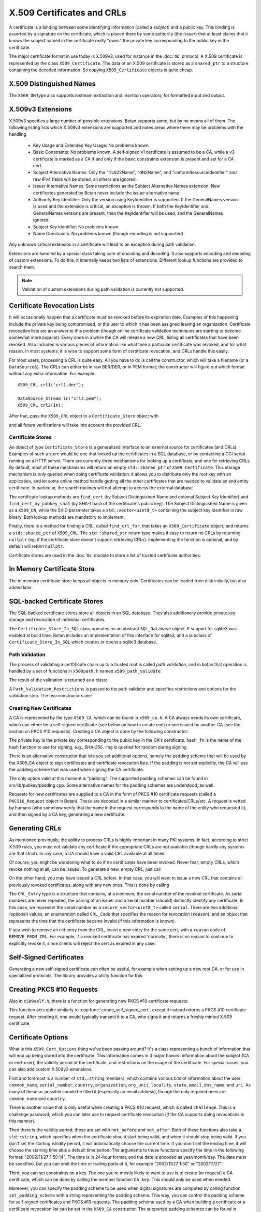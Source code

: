 .. _x509_certificates:

X.509 Certificates and CRLs
=================================

A certificate is a binding between some identifying information
(called a *subject*) and a public key. This binding is asserted by a
signature on the certificate, which is placed there by some authority
(the *issuer*) that at least claims that it knows the subject named in
the certificate really "owns" the private key corresponding to the
public key in the certificate.

The major certificate format in use today is X.509v3, used for instance in the
:doc:`tls` protocol. A X.509 certificate is represented by the class
``X509_Certificate``. The data of an X.509 certificate is stored as a
``shared_ptr`` to a structure containing the decoded information. So copying
``X509_Certificate`` objects is quite cheap.


.. cpp:class:: X509_Certificate

  .. cpp:function:: X509_Certificate(const std::string& filename)

     Load a certificate from a file. PEM or DER is accepted.

  .. cpp:function:: X509_Certificate(const std::vector<uint8_t>& in)

     Load a certificate from a byte string.

  .. cpp:function:: X509_Certificate(DataSource& source)

     Load a certificate from an abstract ``DataSource``.

  .. cpp:function:: X509_DN subject_dn() const

     Returns the distinguished name (DN) of the certificate's subject. This is
     the primary place where information about the subject of the certificate is
     stored. However "modern" information that doesn't fit in the X.500
     framework, such as DNS name, email, IP address, or XMPP address, appears
     instead in the subject alternative name.

  .. cpp:function:: X509_DN issuer_dn() const

     Returns the distinguished name (DN) of the certificate's issuer, ie the CA
     that issued this certificate.

  .. cpp:function:: const AlternativeName& subject_alt_name() const

      Return the subjects alternative name. This is used to store
      values like associated URIs, DNS addresses, and email addresses.

  .. cpp:function:: const AlternativeName& issuer_alt_name() const

      Return alternative names for the issuer.

  .. cpp:function:: std::unique_ptr<Public_Key> load_subject_public_key() const

     Deserialize the stored public key and return a new object. This
     might throw, if it happens that the public key object stored in
     the certificate is malformed in some way, or in the case that the
     public key algorithm used is not supported by the library.

     See :ref:`serializing_public_keys` for more information about what to do
     with the returned object. It may be any type of key, in principle, though
     RSA and ECDSA are most common.

  .. cpp:function:: std::vector<uint8_t> subject_public_key_bits() const

     Return the binary encoding of the subject public key. This value (or a hash of
     it) is used in various protocols, eg for public key pinning.

  .. cpp:function:: AlgorithmIdentifier subject_public_key_algo() const

     Return an algorithm identifier that identifies the algorithm used in the
     subject's public key.

  .. cpp:function:: std::vector<uint8_t> serial_number() const

     Return the certificates serial number. The tuple of issuer DN and
     serial number should be unique.

  .. cpp:function:: std::vector<uint8> raw_subject_dn() const

     Return the binary encoding of the subject DN.

  .. cpp:function:: std::vector<uint8> raw_issuer_dn() const

     Return the binary encoding of the issuer DN.

  .. cpp:function:: X509_Time not_before() const

     Returns the point in time the certificate becomes valid

  .. cpp:function:: X509_Time not_after() const

     Returns the point in time the certificate expires

  .. cpp:function:: const Extensions& v3_extensions() const

     Returns all extensions of this certificate. You can use this
     to examine any extension data associated with the certificate,
     including custom extensions the library doesn't know about.

  .. cpp:function:: std::vector<uint8_t> authority_key_id() const

      Return the authority key id, if set. This is an arbitrary string; in the
      issuing certificate this will be the subject key id.

  .. cpp:function:: std::vector<uint8_t> subject_key_id() const

      Return the subject key id, if set.

  .. cpp:function:: bool allowed_extended_usage(const OID& usage) const

      Return true if and only if the usage OID appears in the extended key usage
      extension. Also will return true if the extended key usage extension is
      not used in the current certificate.

  .. cpp:function: std::vector<OID> extended_key_usage() const

      Return the list of extended key usages. May be empty.

  .. cpp:function:: std::string fingerprint(const std::string& hash_fn = "SHA-1") const

      Return a fingerprint for the certificate, which is basically just a hash
      of the binary contents. Normally SHA-1 or SHA-256 is used, but any hash
      function is allowed.

  .. cpp:function:: Key_Constraints constraints() const

      Returns either an enumeration listing key constraints (what the
      associated key can be used for) or ``NO_CONSTRAINTS`` if the
      relevent extension was not included. Example values are
      ``DIGITAL_SIGNATURE`` and ``KEY_CERT_SIGN``. More than one value
      might be specified.

  .. cpp:function:: bool matches_dns_name(const std::string& name) const

      Check if the certificate's subject alternative name DNS fields
      match ``name``. This function also handles wildcard certificates.

  .. cpp:function:: std::string to_string() const

      Returns a free-form human readable string describing the certificate.

X.509 Distinguished Names
^^^^^^^^^^^^^^^^^^^^^^^^^^^^^^^^^

.. cpp:class:: X509_DN

  .. cpp:function:: bool has_field(const std::string& attr) const

      Returns true if ``get_attribute`` or ``get_first_attribute`` will return a value.

  .. cpp:function:: std::vector<std::string> get_attribute(const std::string& attr) const

      Return all attributes associated with a certain attribute type.

  .. cpp:function:: std::string get_first_attribute(const std::string& attr) const

      Like ``get_attribute`` but returns just the first attribute, or
      empty if the DN has no attribute of the specified type.

  .. cpp:function:: std::multimap<OID, std::string> get_attributes() const

      Get all attributes of the DN. The OID maps to a DN component such as
      2.5.4.10 ("Organization"), and the strings are UTF-8 encoded.

  .. cpp:function:: std::multimap<std::string, std::string> contents() const

      Similar to ``get_attributes``, but the OIDs are decoded to strings.

  .. cpp:function:: void add_attribute(const std::string& key, const std::string& val)

      Add an attribute to a DN.

  .. cpp:function:: void add_attribute(const OID& oid, const std::string& val)

      Add an attribute to a DN using an OID instead of string-valued attribute type.

The ``X509_DN`` type also supports iostream extraction and insertion operators,
for formatted input and output.

X.509v3 Extensions
^^^^^^^^^^^^^^^^^^^^^^^^^^^^^^^^^

X.509v3 specifies a large number of possible extensions. Botan supports some,
but by no means all of them. The following listing lists which X.509v3
extensions are supported and notes areas where there may be problems with the
handling.

 - Key Usage and Extended Key Usage: No problems known.

 - Basic Constraints: No problems known. A self-signed v1 certificate
   is assumed to be a CA, while a v3 certificate is marked as a CA if
   and only if the basic constraints extension is present and set for
   a CA cert.

 - Subject Alternative Names: Only the "rfc822Name", "dNSName", and
   "uniformResourceIdentifier" and raw IPv4 fields will be stored; all
   others are ignored.

 - Issuer Alternative Names: Same restrictions as the Subject
   Alternative Names extension. New certificates generated by Botan
   never include the issuer alternative name.

 - Authority Key Identifier: Only the version using KeyIdentifier is
   supported. If the GeneralNames version is used and the extension is
   critical, an exception is thrown. If both the KeyIdentifier and GeneralNames
   versions are present, then the KeyIdentifier will be used, and the
   GeneralNames ignored.

 - Subject Key Identifier: No problems known.

 - Name Constraints: No problems known (though encoding is not supported).

Any unknown critical extension in a certificate will lead to an
exception during path validation.

Extensions are handled by a special class taking care of encoding
and decoding. It also supports encoding and decoding of custom extensions.
To do this, it internally keeps two lists of extensions. Different lookup
functions are provided to search them.

.. note::

  Validation of custom extensions during path validation is currently not supported.

.. cpp:class:: Extensions

 .. cpp:function:: void add(Certificate_Extension* extn, bool critical = false)

     Adds a new extension to the extensions object. If an extension of the same
     type already exists, ``extn`` will replace it. If ``critical`` is true the
     extension will be marked as critical in the encoding.

 .. cpp:function:: bool add_new(Certificate_Extension* extn, bool critical = false)

    Like ``add`` but an existing extension will not be replaced. Returns true if the
    extension was used, false if an extension of the same type was already in place.

 .. cpp:function:: void replace(Certificate_Extension* extn, bool critical = false)

     Adds an extension to the list or replaces it, if the same
     extension was already added

 .. cpp:function:: std::unique_ptr<Certificate_Extension> get(const OID& oid) const

     Searches for an extension by OID and returns the result

 .. cpp:function:: template<typename T> \
      std::unique_ptr<T> get_raw(const OID& oid)

     Searches for an extension by OID and returns the result.
     Only the unknown extensions, that is, extensions types that are not
     listed above, are searched for by this function.

 .. cpp:function:: std::vector<std::pair<std::unique_ptr<Certificate_Extension>, bool>> extensions() const

     Returns the list of extensions together with the corresponding
     criticality flag. Only contains the supported extension types
     listed above.

 .. cpp:function:: std::map<OID, std::pair<std::vector<uint8_t>, bool>> extensions_raw() const

     Returns the list of extensions as raw, encoded bytes
     together with the corresponding criticality flag.
     Contains all extensions, known as well as unknown extensions.

Certificate Revocation Lists
^^^^^^^^^^^^^^^^^^^^^^^^^^^^^^^^^

It will occasionally happen that a certificate must be revoked before
its expiration date. Examples of this happening include the private
key being compromised, or the user to which it has been assigned
leaving an organization. Certificate revocation lists are an answer to
this problem (though online certificate validation techniques are
starting to become somewhat more popular). Every once in a while the
CA will release a new CRL, listing all certificates that have been
revoked. Also included is various pieces of information like what time
a particular certificate was revoked, and for what reason. In most
systems, it is wise to support some form of certificate revocation,
and CRLs handle this easily.

For most users, processing a CRL is quite easy. All you have to do is
call the constructor, which will take a filename (or a
``DataSource&``). The CRLs can either be in raw BER/DER, or in PEM
format; the constructor will figure out which format without any extra
information. For example::

   X509_CRL crl1("crl1.der");

   DataSource_Stream in("crl2.pem");
   X509_CRL crl2(in);

After that, pass the ``X509_CRL`` object to a ``Certificate_Store`` object
with

.. cpp:function:: void Certificate_Store::add_crl(const X509_CRL& crl)

and all future verifications will take into account the provided CRL.

Certificate Stores
----------------------------------------

An object of type ``Certificate_Store`` is a generalized interface to
an external source for certificates (and CRLs). Examples of such a
store would be one that looked up the certificates in a SQL database,
or by contacting a CGI script running on a HTTP server. There are
currently three mechanisms for looking up a certificate, and one for
retrieving CRLs. By default, most of these mechanisms will return an
empty ``std::shared_ptr`` of ``X509_Certificate``. This storage mechanism
is *only* queried when doing certificate validation: it allows you to
distribute only the root key with an application, and let some online
method handle getting all the other certificates that are needed to
validate an end entity certificate. In particular, the search routines
will not attempt to access the external database.

The certificate lookup methods are ``find_cert`` (by Subject
Distinguished Name and optional Subject Key Identifier) and
``find_cert_by_pubkey_sha1`` (by SHA-1 hash of the certificate's
public key). The Subject Distinguished Name is given as a ``X509_DN``,
while the SKID parameter takes a ``std::vector<uint8_t>`` containing
the subject key identifier in raw binary. Both lookup methods are
mandatory to implement.

Finally, there is a method for finding a CRL, called ``find_crl_for``,
that takes an ``X509_Certificate`` object, and returns a
``std::shared_ptr`` of ``X509_CRL``. The ``std::shared_ptr`` return
type makes it easy to return no CRLs by returning ``nullptr``
(eg, if the certificate store doesn't support retrieving CRLs).
Implementing the function is optional, and by default will return
``nullptr``.

Certificate stores are used in the :doc:`tls` module to store a
list of trusted certificate authorities.

In Memory Certificate Store
^^^^^^^^^^^^^^^^^^^^^^^^^^^^^^^^^^^^^^^^

The in memory certificate store keeps all objects in memory only.
Certificates can be loaded from disk initially, but also added
later.

.. cpp:class:: Certificate_Store_In_Memory

 .. cpp:function:: Certificate_Store_In_Memory(const std::string& dir)

     Attempt to parse all files in ``dir`` (including subdirectories)
     as certificates. Ignores errors.

 .. cpp:function:: Certificate_Store_In_Memory(const X509_Certificate& cert)

     Adds given certificate to the store

 .. cpp:function:: Certificate_Store_In_Memory()

     Create an empty store

 .. cpp:function:: void add_certificate(const X509_Certificate& cert)

     Add a certificate to the store

 .. cpp:function:: void add_certificate(std::shared_ptr<const X509_Certificate> cert)

     Add a certificate already in a shared_ptr to the store

 .. cpp:function:: void add_crl(const X509_CRL& crl)

     Add a certificate revocation list (CRL) to the store.

 .. cpp:function:: void add_crl(std::shared_ptr<const X509_CRL> crl)

     Add a certificate revocation list (CRL) to the store as a shared_ptr

SQL-backed Certificate Stores
^^^^^^^^^^^^^^^^^^^^^^^^^^^^^^^^^^^^^^^^

The SQL-backed certificate stores store all objects in an SQL database. They
also additionally provide private key storage and revocation of individual
certificates.

.. cpp:class:: Certificate_Store_In_SQL

 .. cpp:function:: Certificate_Store_In_SQL(const std::shared_ptr<SQL_Database> db, \
    const std::string& passwd, RandomNumberGenerator& rng, const std::string& table_prefix = "")

     Create or open an existing certificate store from an SQL database.
     The password in ``passwd`` will be used to encrypt private keys.

 .. cpp:function:: bool insert_cert(const X509_Certificate& cert)

     Inserts ``cert`` into the store. Returns `false` if the certificate is
     already known and `true` if insertion was successful.

 .. cpp:function:: remove_cert(const X509_Certificate& cert)

     Removes ``cert`` from the store. Returns `false` if the certificate could not
     be found and `true` if removal was successful.

 .. cpp:function:: std::shared_ptr<const Private_Key> find_key(const X509_Certificate&) const

     Returns the private key for "cert" or an empty shared_ptr if none was found

 .. cpp:function:: std::vector<std::shared_ptr<const X509_Certificate>> \
    find_certs_for_key(const Private_Key& key) const

     Returns all certificates for private key ``key``

 .. cpp:function:: bool insert_key(const X509_Certificate& cert, const Private_Key& key)

     Inserts ``key`` for ``cert`` into the store, returns `false` if the key is
     already known and `true` if insertion was successful.

 .. cpp:function:: void remove_key(const Private_Key& key)

     Removes ``key`` from the store

 .. cpp:function:: void revoke_cert(const X509_Certificate&, CRL_Code, \
    const X509_Time& time = X509_Time())

     Marks ``cert`` as revoked starting from ``time``

 .. cpp:function:: void affirm_cert(const X509_Certificate&)

     Reverses the revokation for ``cert``

 .. cpp:function:: std::vector<X509_CRL> generate_crls() const

     Generates CRLs for all certificates marked as revoked.
     A CRL is returned for each unique issuer DN.

The ``Certificate_Store_In_SQL`` class operates on an abstract ``SQL_Database``
object. If support for sqlite3 was enabled at build time, Botan includes an
implementation of this interface for sqlite3, and a subclass of
``Certificate_Store_In_SQL`` which creates or opens a sqlite3 database.

.. cpp:class:: Certificate_Store_In_SQLite

 .. cpp:function:: Certificate_Store_In_SQLite(const std::string& db_path, \
    const std::string& passwd, RandomNumberGenerator& rng, const std::string& table_prefix = "")

     Create or open an existing certificate store from an sqlite database file.
     The password in ``passwd`` will be used to encrypt private keys. 

Path Validation
----------------------------------------

The process of validating a certfificate chain up to a trusted root is
called `path validation`, and in botan that operation is handled by a
set of functions in ``x509path.h`` named ``x509_path_validate``:

.. cpp:function:: Path_Validation_Result \
   x509_path_validate(const X509_Certificate& end_cert, \
   const Path_Validation_Restrictions& restrictions, \
   const Certificate_Store& store, const std::string& hostname = "", \
   Usage_Type usage = Usage_Type::UNSPECIFIED, \
   std::chrono::system_clock::time_point validation_time = std::chrono::system_clock::now(), \
   std::chrono::milliseconds ocsp_timeout = std::chrono::milliseconds(0), \
   const std::vector<std::shared_ptr<const OCSP::Response>>& ocsp_resp = {})

   The last five parameters are optional. ``hostname`` specifies a hostname which is
   matched against the subject DN in ``end_cert`` according to RFC 6125.
   An empty hostname disables hostname validation.
   ``usage`` specifies key usage restrictions that are compared
   to the key usage fields in `end_cert` according to RFC 5280, if not set to
   ``UNSPECIFIED``. ``validation_time`` allows setting the time point at which all certificates
   are validated. This is really only useful for testing. The default is the
   current system clock's current time. ``ocsp_timeout`` sets the timeout for
   OCSP requests. The default of 0 disables OCSP checks alltogether.
   ``ocsp_resp`` allows adding additional OCSP responses retrieved from outside
   of the path validation. Note that OCSP online checks are done only
   as long as the http_util module was compiled in. Availability of online
   OCSP checks can be checked using the macro BOTAN_HAS_ONLINE_REVOCATION_CHECKS.

   For the different flavours of ``x509_path_validate``, check ``x509path.h``.

The result of the validation is returned as a class:

.. cpp:class:: Path_Validation_Result

   Specifies the result of the validation

  .. cpp:function:: bool successful_validation() const

     Returns true if a certificate path from *end_cert* to a trusted
     root was found and all path validation checks passed.

  .. cpp:function:: std::string result_string() const

     Returns a descriptive string of the validation status (for
     instance "Verified", "Certificate is not yet valid", or
     "Signature error"). This is the string value of
     the `result` function below.

  .. cpp:function:: const X509_Certificate& trust_root() const

     If the validation was successful, returns the certificate which
     is acting as the trust root for *end_cert*.

   .. cpp:function:: const std::vector<X509_Certificate>& cert_path() const

     Returns the full certificate path starting with the end entity
     certificate and ending in the trust root.

  .. cpp:function:: Certificate_Status_Code result() const

     Returns the 'worst' error that occurred during validation. For
     instance, we do not want an expired certificate with an invalid
     signature to be reported to the user as being simply expired (a
     relativly innocuous and common error) when the signature isn't
     even valid.

  .. cpp:function:: const std::vector<std::set<Certificate_Status_Code>>& all_statuses() const

     For each certificate in the chain, returns a set of status which
     indicate all errors which occurred during validation. This is
     primarily useful for diagnostic purposes.

  .. cpp:function:: std::set<std::string> trusted_hashes() const

     Returns the set of all cryptographic hash functions which are
     implicitly trusted for this validation to be correct.


A ``Path_Validation_Restrictions`` is passed to the path
validator and specifies restrictions and options for the validation
step. The two constructors are:

  .. cpp:function:: Path_Validation_Restrictions(bool require_rev, \
                                                 size_t minimum_key_strength, \
                                                 bool ocsp_all_intermediates, \
                                                 const std::set<std::string>& trusted_hashes)

    If `require_rev` is true, then any path without revocation
    information (CRL or OCSP check) is rejected with the code
    `NO_REVOCATION_DATA`. The `minimum_key_strength` parameter
    specifies the minimum strength of public key signature we will
    accept is. The set of hash names `trusted_hashes` indicates which
    hash functions we'll accept for cryptographic signatures.  Any
    untrusted hash will cause the error case `UNTRUSTED_HASH`.

  .. cpp:function:: Path_Validation_Restrictions(bool require_rev = false, \
                                                 size_t minimum_key_strength = 80, \
                                                 bool ocsp_all_intermediates = false)

    A variant of the above with some convenient defaults. The current
    default `minimum_key_strength` of 80 roughly cooresponds to 1024
    bit RSA. The set of trusted hashes is set to all SHA-2 variants,
    and, if `minimum_key_strength` is less than or equal to 80, then
    SHA-1 signatures will also be accepted.

Creating New Certificates
---------------------------------

A CA is represented by the type ``X509_CA``, which can be found in
``x509_ca.h``. A CA always needs its own certificate, which can either
be a self-signed certificate (see below on how to create one) or one
issued by another CA (see the section on PKCS #10 requests). Creating
a CA object is done by the following constructor:

.. cpp:function:: X509_CA::X509_CA(const X509_Certificate& cert, \
                                   const Private_Key& key, \
                                   const std::string& hash_fn, \
                                   RandomNumberGenerator& rng)

The private ``key`` is the private key corresponding to the public key in the
CA's certificate. ``hash_fn`` is the name of the hash function to use
for signing, e.g., `SHA-256`. ``rng`` is queried for random during signing.

There is an alternative constructor that lets you set additional options, namely
the padding scheme that will be used by the X509_CA object to sign certificates
and certificate revocation lists. If the padding is not set explicitly, the CA
will use the padding scheme that was used when signing the CA certificate.

.. cpp:function:: X509_CA::X509_CA(const X509_Certificate& cert, \
                                   const Private_Key& key, \
                                   const std::map<std::string,std::string>& opts, \
                                   const std::string& hash_fn, \
                                   RandomNumberGenerator& rng)

The only option valid at this moment is "padding". The supported padding schemes
can be found in src/lib/pubkey/padding.cpp. Some alternative names for the
padding schemes are understood, as well.

Requests for new certificates are supplied to a CA in the form of PKCS
#10 certificate requests (called a ``PKCS10_Request`` object in
Botan). These are decoded in a similar manner to
certificates/CRLs/etc. A request is vetted by humans (who somehow
verify that the name in the request corresponds to the name of the
entity who requested it), and then signed by a CA key, generating a
new certificate:

.. cpp:function:: X509_Certificate \
   X509_CA::sign_request(const PKCS10_Request& req, \
                         RandomNumberGenerator& rng, \
                         const X509_Time& not_before, \
                         const X509_Time& not_after)

Generating CRLs
^^^^^^^^^^^^^^^^^^^^^^^^^^^^^^^^^

As mentioned previously, the ability to process CRLs is highly
important in many PKI systems. In fact, according to strict X.509
rules, you must not validate any certificate if the appropriate CRLs
are not available (though hardly any systems are that strict). In any
case, a CA should have a valid CRL available at all times.

Of course, you might be wondering what to do if no certificates have
been revoked. Never fear; empty CRLs, which revoke nothing at all, can
be issued. To generate a new, empty CRL, just call

.. cpp:function:: X509_CRL X509_CA::new_crl(RandomNumberGenerator& rng, \
                                            uint32_t next_update = 0)

  This function will return a new, empty CRL. The ``next_update`` parameter is
  the number of seconds before the CRL expires. If it is set to the (default)
  value of zero, then a reasonable default (currently 7 days) will be used.

On the other hand, you may have issued a CRL before. In that case, you will
want to issue a new CRL that contains all previously revoked
certificates, along with any new ones. This is done by calling

.. cpp:function:: X509_CRL X509_CA::update_crl(const X509_CRL& last_crl, \
   std::vector<CRL_Entry> new_entries, RandomNumberGenerator& rng, \
   size_t next_update = 0)

  Where ``last_crl`` is the last CRL this CA issued, and
  ``new_entries`` is a list of any newly revoked certificates. The
  function returns a new ``X509_CRL`` to make available for
  clients.

The ``CRL_Entry`` type is a structure that contains, at a minimum, the serial
number of the revoked certificate. As serial numbers are never repeated, the
pairing of an issuer and a serial number (should) distinctly identify any
certificate. In this case, we represent the serial number as a
``secure_vector<uint8_t>`` called ``serial``. There are two additional (optional)
values, an enumeration called ``CRL_Code`` that specifies the reason for
revocation (``reason``), and an object that represents the time that the
certificate became invalid (if this information is known).

If you wish to remove an old entry from the CRL, insert a new entry for the
same cert, with a ``reason`` code of ``REMOVE_FROM_CRL``. For example, if a
revoked certificate has expired 'normally', there is no reason to continue to
explicitly revoke it, since clients will reject the cert as expired in any
case.

Self-Signed Certificates
^^^^^^^^^^^^^^^^^^^^^^^^^^^^^^^^^

Generating a new self-signed certificate can often be useful, for
example when setting up a new root CA, or for use in specialized
protocols. The library provides a utility function for this:

.. cpp:function:: X509_Certificate create_self_signed_cert( \
   const X509_Cert_Options& opts, const Private_Key& key, \
   const std::string& hash_fn, RandomNumberGenerator& rng)

   Where ``key`` is the private key you wish to use (the public key,
   used in the certificate itself is extracted from the private key),
   and ``opts`` is an structure that has various bits of information
   that will be used in creating the certificate (this structure, and
   its use, is discussed below).

Creating PKCS #10 Requests
^^^^^^^^^^^^^^^^^^^^^^^^^^^^^^^^^

Also in ``x509self.h``, there is a function for generating new PKCS #10
certificate requests:

.. cpp:function:: PKCS10_Request create_cert_req( \
   const X509_Cert_Options& opts, const Private_Key& key, \
   const std::string& hash_fn, RandomNumberGenerator& rng)

This function acts quite similarly to
:cpp:func:`create_self_signed_cert`, except it instead returns a PKCS
#10 certificate request. After creating it, one would typically
transmit it to a CA, who signs it and returns a freshly minted X.509
certificate.

.. cpp:function:: PKCS10_Request PKCS10_Request::create(const Private_Key& key, \
                                   const X509_DN& subject_dn, \
                                   const Extensions& extensions, \
                                   const std::string& hash_fn, \
                                   RandomNumberGenerator& rng, \
                                   const std::string& padding_scheme = "", \
                                   const std::string& challenge = "")

  This function (added in 2.5) is similar to ``create_cert_req`` but allows
  specifying all the parameters directly. In fact ``create_cert_req`` just
  creates the DN and extensions from the options, then uses this call to
  actually create the ``PKCS10_Request`` object.


Certificate Options
^^^^^^^^^^^^^^^^^^^^^^^^^^^^^^^^^

What is this ``X509_Cert_Options`` thing we've been passing around?
It's a class representing a bunch of information that will end up
being stored into the certificate. This information comes in 3 major
flavors: information about the subject (CA or end-user), the validity
period of the certificate, and restrictions on the usage of the
certificate. For special cases, you can also add custom X.509v3
extensions.

First and foremost is a number of ``std::string`` members, which
contains various bits of information about the user: ``common_name``,
``serial_number``, ``country``, ``organization``, ``org_unit``,
``locality``, ``state``, ``email``, ``dns_name``, and ``uri``. As many
of these as possible should be filled it (especially an email
address), though the only required ones are ``common_name`` and
``country``.

There is another value that is only useful when creating a PKCS #10
request, which is called ``challenge``. This is a challenge password,
which you can later use to request certificate revocation (*if* the CA
supports doing revocations in this manner).

Then there is the validity period; these are set with ``not_before``
and ``not_after``. Both of these functions also take a
``std::string``, which specifies when the certificate should start
being valid, and when it should stop being valid. If you don't set the
starting validity period, it will automatically choose the current
time. If you don't set the ending time, it will choose the starting
time plus a default time period. The arguments to these functions
specify the time in the following format: "2002/11/27 1:50:14". The
time is in 24-hour format, and the date is encoded as
year/month/day. The date must be specified, but you can omit the time
or trailing parts of it, for example "2002/11/27 1:50" or
"2002/11/27".

Third, you can set constraints on a key. The one you're mostly likely
to want to use is to create (or request) a CA certificate, which can
be done by calling the member function ``CA_key``. This should only be
used when needed.

Moreover, you can specify the padding scheme to be used when digital signatures
are computed by calling function ``set_padding_scheme`` with a string
representing the padding scheme. This way, you can control the padding scheme
for self-signed certificates and PKCS #10 requests. The padding scheme used by
a CA when building a certificate or a certificate revocation list can be set in
the ``X509_CA`` constructor. The supported padding schemes can be found in
src/lib/pubkey/padding.cpp. Some alternative names for the padding schemes are
understood, as well.

Other constraints can be set by calling the member functions
``add_constraints`` and ``add_ex_constraints``. The first takes a
``Key_Constraints`` value, and replaces any previously set value. If
no value is set, then the certificate key is marked as being valid for
any usage.  You can set it to any of the following (for more than one
usage, OR them together): ``DIGITAL_SIGNATURE``, ``NON_REPUDIATION``,
``KEY_ENCIPHERMENT``, ``DATA_ENCIPHERMENT``, ``KEY_AGREEMENT``,
``KEY_CERT_SIGN``, ``CRL_SIGN``, ``ENCIPHER_ONLY``,
``DECIPHER_ONLY``. Many of these have quite special semantics, so you
should either consult the appropriate standards document (such as RFC
5280), or just not call ``add_constraints``, in which case the
appropriate values will be chosen for you.

The second function, ``add_ex_constraints``, allows you to specify an
OID that has some meaning with regards to restricting the key to
particular usages. You can, if you wish, specify any OID you like, but
there is a set of standard ones that other applications will be able
to understand. These are the ones specified by the PKIX standard, and
are named "PKIX.ServerAuth" (for TLS server authentication),
"PKIX.ClientAuth" (for TLS client authentication), "PKIX.CodeSigning",
"PKIX.EmailProtection" (most likely for use with S/MIME),
"PKIX.IPsecUser", "PKIX.IPsecTunnel", "PKIX.IPsecEndSystem", and
"PKIX.TimeStamping". You can call "add_ex_constraints" any number of
times - each new OID will be added to the list to include in the
certificate.

Lastly, you can add any X.509v3 extensions in the `extensions` member, which is
useful if you want to encode a custom extension, or encode an extension in a way
differently from how Botan defaults.

OCSP Requests
----------------------------------------

A client makes an OCSP request to what is termed an 'OCSP responder'. This
responder returns a signed response attesting that the certificate in question
has not been revoked. The most recent OCSP specification is as of this
writing :rfc:`6960`.

Normally OCSP validation happens automatically as part of X.509 certificate
validation, as long as OCSP is enabled (by setting a non-zero ``ocsp_timeout``
in the call to ``x509_path_validate``, or for TLS by implementing the related
``tls_verify_cert_chain_ocsp_timeout`` callback and returning a non-zero value
from that). So most applications should not need to directly manipulate OCSP
request and response objects.

For those that do, the primary ocsp interface is in ``ocsp.h``. First a request
must be formed, using information contained in the subject certificate and in
the subject's issuing certificate.

.. cpp:class:: OCSP::Request

 .. cpp:function:: OCSP::Request(const X509_Certificate& issuer_cert, \
                                 const BigInt& subject_serial)

      Create a new OCSP request

 .. cpp:function:: OCSP::Request(const X509_Certificate& issuer_cert, \
                                 const X509_Certificate& subject_cert)

      Variant of the above, using serial number from ``subject_cert``.

 .. cpp:function:: std::vector<uint8_t> BER_encode() const

      Encode the current OCSP request as a binary string.

 .. cpp:function:: std::string base64_encode() const

      Encode the current OCSP request as a base64 string.

Then the response is parsed and validated, and if valid, can be consulted
for certificate status information.

.. cpp:class:: OCSP::Response

  .. cpp:function:: OCSP::Response(const uint8_t response_bits[], size_t response_bits_len)

     Attempts to parse ``response_bits`` as an OCSP response. Throws an
     exception if parsing fails. Note that this does not verify that the OCSP
     response is valid (ie that the signature is correct), merely that the
     ASN.1 structure matches an OCSP response.

  .. cpp:function:: Certificate_Status_Code check_signature( \
                    const std::vector<Certificate_Store*>& trust_roots, \
                    const std::vector<std::shared_ptr<const X509_Certificate>>& cert_path = {}) const

     Find the issuing certificate of the OCSP response, and check the signature.

     If possible, pass the full certificate path being validated in
     the optional ``cert_path`` argument: this additional information
     helps locate the OCSP signer's certificate in some cases. If this
     does not return ``Certificate_Status_Code::OCSP_SIGNATURE_OK``,
     then the request must not be be used further.

  .. cpp:function:: Certificate_Status_Code verify_signature(const X509_Certificate& issuing_cert) const

     If the certificate that issued the OCSP response is already known (eg,
     because in some specific application all the OCSP responses will always
     be signed by a single trusted issuer whose cert is baked into the code)
     this provides an alternate version of `check_signature`.

  .. cpp:function:: Certificate_Status_Code status_for(const X509_Certificate& issuer, \
                        const X509_Certificate& subject, \
                        std::chrono::system_clock::time_point ref_time = std::chrono::system_clock::now()) const

     Assuming the signature is valid, returns the status for the subject certificate.
     Make sure to get the ordering of the issuer and subject certificates correct.

     The ``ref_time`` is normally just the system clock, but can be used if
     validation against some other reference time is desired (such as for
     testing, to verify an old previously valid OCSP response, or to use an
     alternate time source such as the Roughtime protocol instead of the local
     client system clock).

  .. cpp:function:: const X509_Time& produced_at() const

     Return the time this OCSP response was (claimed to be) produced at.

  .. cpp:function::  const X509_DN& signer_name() const

     Return the distinguished name of the signer. This is used to help
     find the issuing certificate.

     This field is optional in OCSP responses, and may not be set.

  .. cpp:function:: const std::vector<uint8_t>& signer_key_hash() const

     Return the SHA-1 hash of the public key of the signer. This is used to
     help find the issuing certificate. The ``Certificate_Store`` API
     ``find_cert_by_pubkey_sha1`` can search on this value.

     This field is optional in OCSP responses, and may not be set.

  .. cpp:function:: const std::vector<uint8_t>& raw_bits() const

     Return the entire raw ASN.1 blob (for debugging or specialized decoding needs)

One common way of making OCSP requests is via HTTP, see :rfc:`2560`
Appendix A for details. A basic implementation of this is the function
``online_check``, which is available as long as the ``http_util`` module
was compiled in; check by testing for the macro ``BOTAN_HAS_HTTP_UTIL``.

.. cpp:function:: OCSP::Response online_check(const X509_Certificate& issuer, \
                                              const BigInt& subject_serial, \
                                              const std::string& ocsp_responder, \
                                              const Certificate_Store* trusted_roots)

   Assemble a OCSP request for serial number ``subject_serial`` and attempt to request
   it to responder at URI ``ocsp_responder`` over a new HTTP socket, parses and returns
   the response. If trusted_roots is not null, then the response is additionally
   validated using OCSP response API ``check_signature``. Otherwise, this call must be
   performed later by the application.

.. cpp:function:: OCSP::Response online_check(const X509_Certificate& issuer, \
                                              const X509_Certificate& subject, \
                                              const Certificate_Store* trusted_roots)

   Variant of the above but uses serial number and OCSP responder URI from ``subject``.
